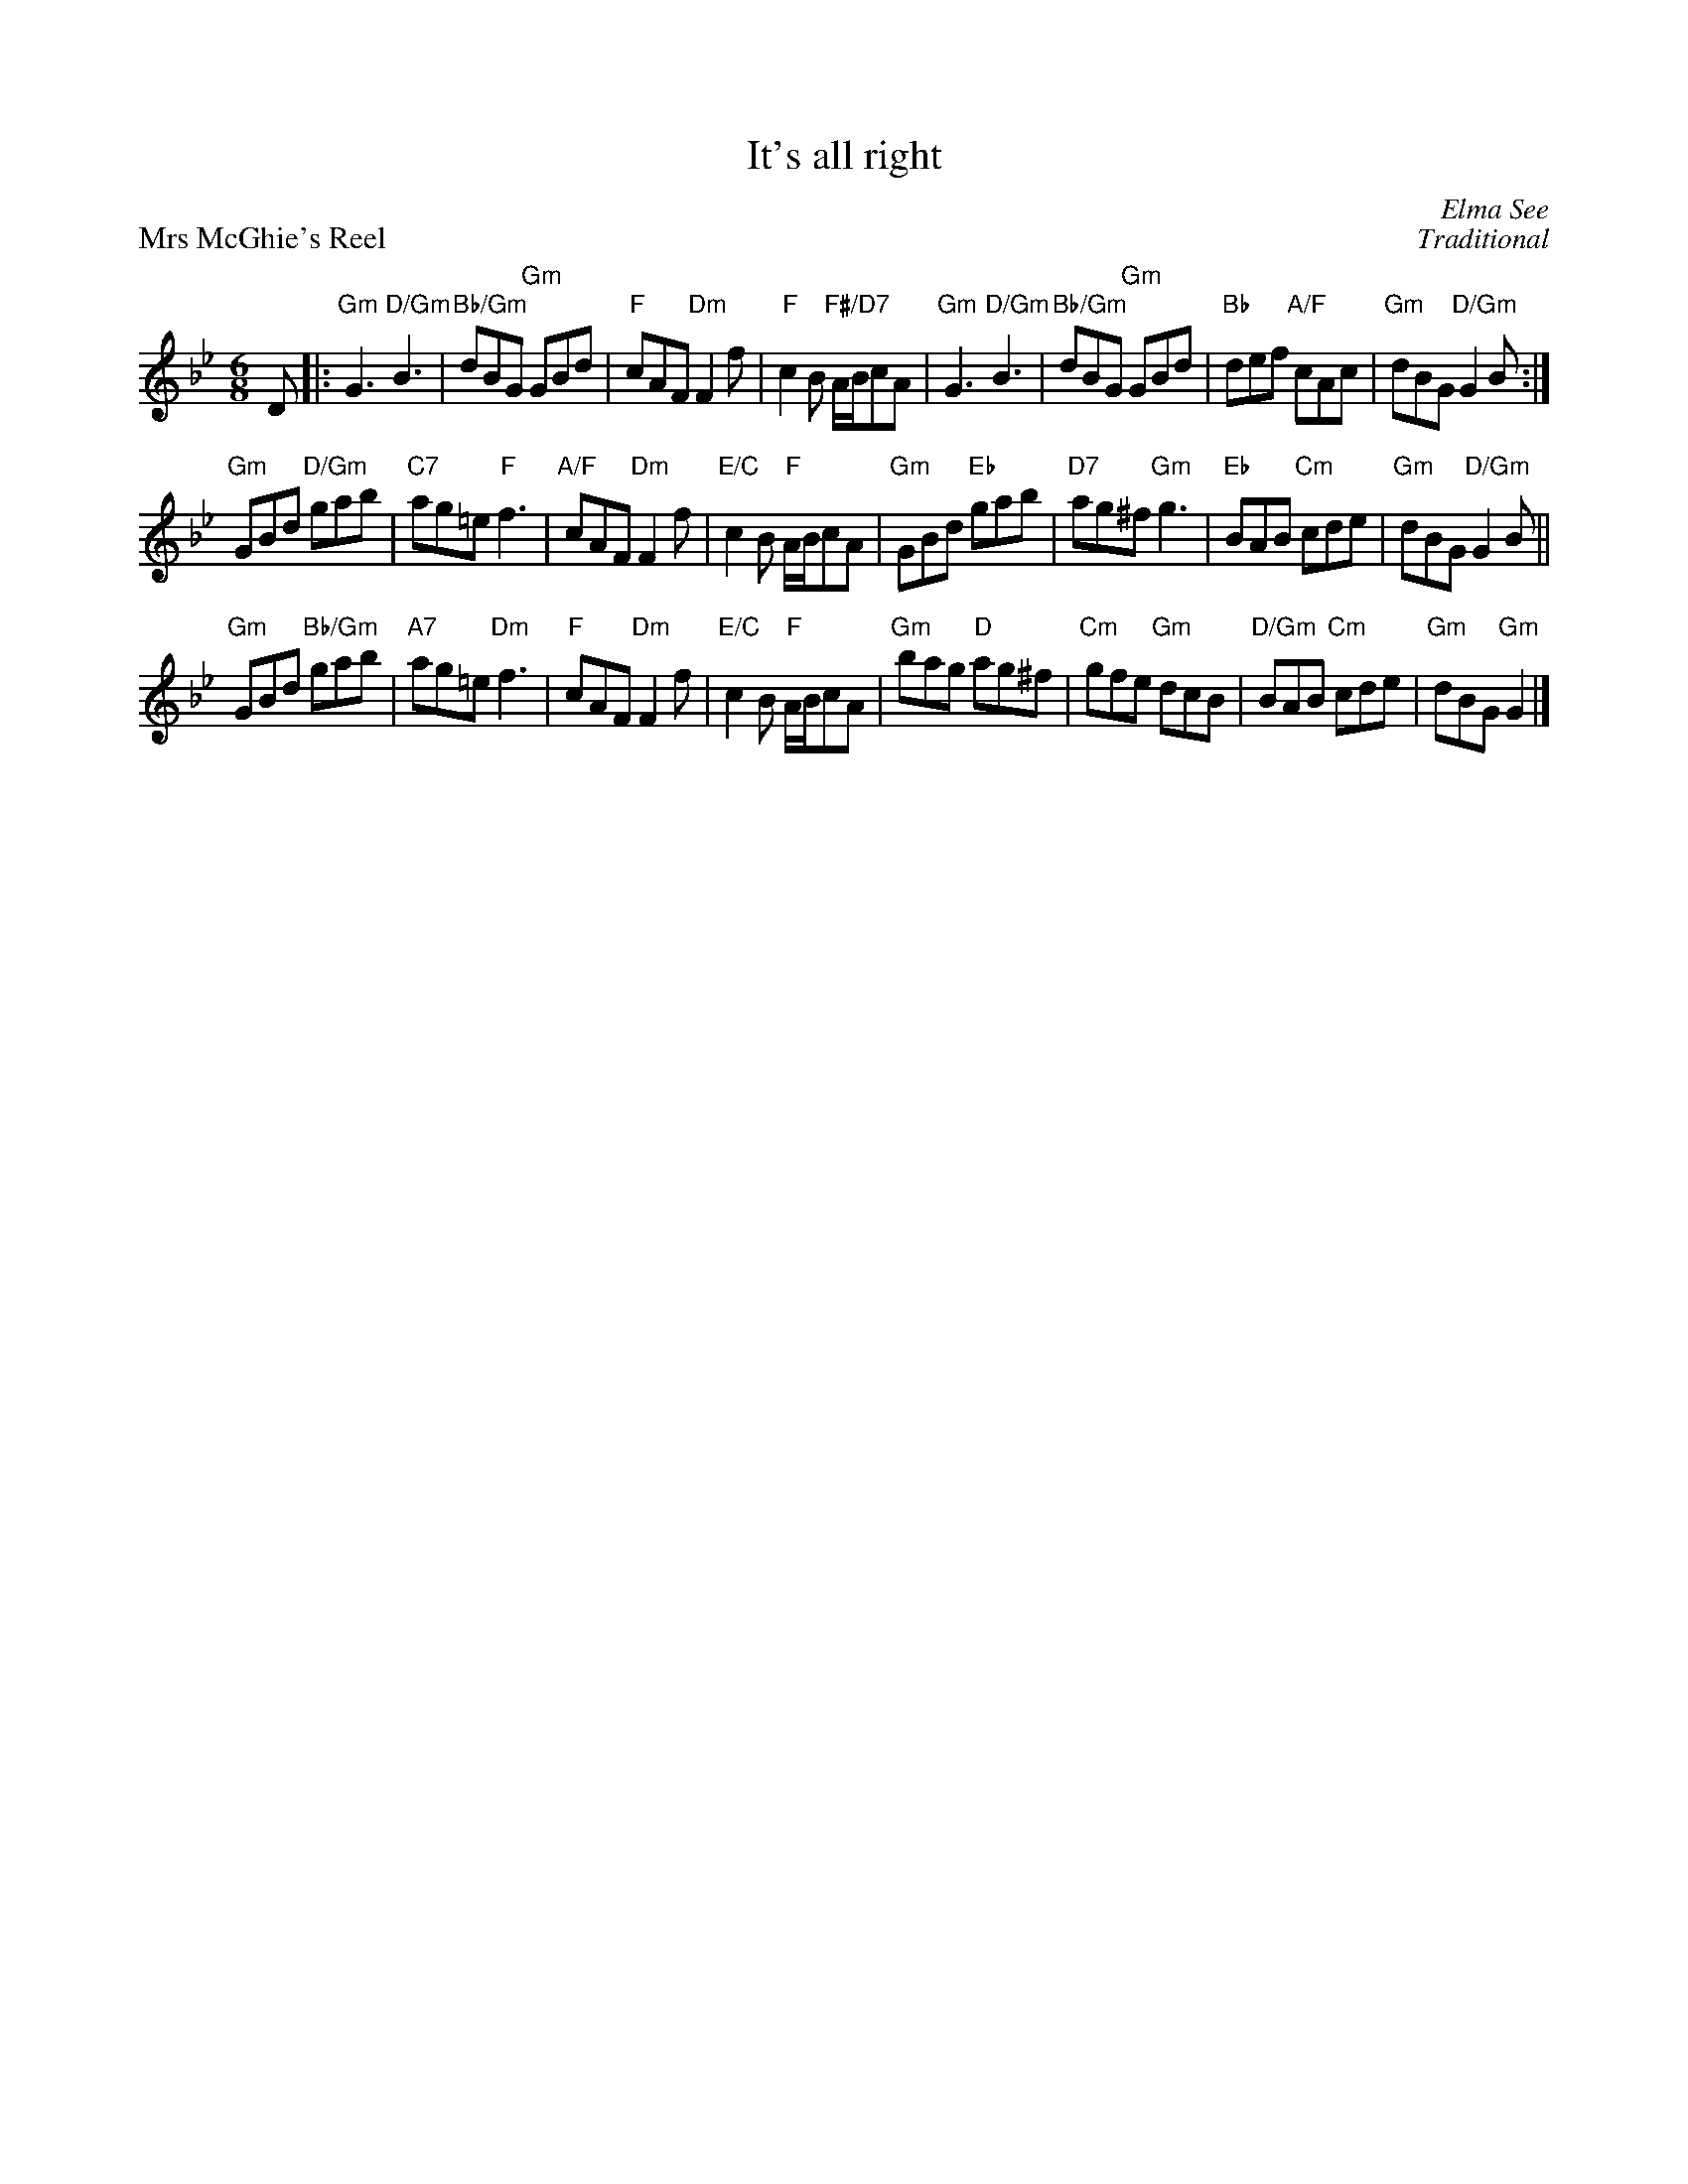X:12
T:It's all right
C:Elma See
%
P:Mrs McGhie's Reel
C:Traditional
S:The Glen Collection
R:jig
N:Suggested tune for It's all right
B:RSCDS "A Second Book of Graded Scottish Country Dances" (Graded 2) p.25 #12
Z:2011 John Chambers <jc:trillian.mit.edu>
M:6/8
L:1/8
K:Gm
D |:\
"Gm"G3 "D/Gm"B3 | "Bb/Gm"dBG "Gm"GBd | "F"cAF "Dm"F2f | "F"c2B "F#/D7"A/B/cA |\
"Gm"G3 "D/Gm"B3 | "Bb/Gm"dBG "Gm"GBd | "Bb"def "A/F"cAc | "Gm"dBG "D/Gm"G2B :|
"Gm"GBd "D/Gm"gab | "C7"ag=e "F"f3 | "A/F"cAF "Dm"F2f | "E/C"c2B "F"A/B/cA |\
"Gm"GBd "Eb"gab | "D7"ag^f "Gm"g3 | "Eb"BAB "Cm"cde | "Gm"dBG "D/Gm"G2B ||
"Gm"GBd "Bb/Gm"gab | "A7"ag=e "Dm"f3 | "F"cAF "Dm"F2f | "E/C"c2B "F"A/B/cA |\
"Gm"bag "D"ag^f | "Cm"gfe "Gm"dcB | "D/Gm"BAB "Cm"cde | "Gm"dBG "Gm"G2 |]
